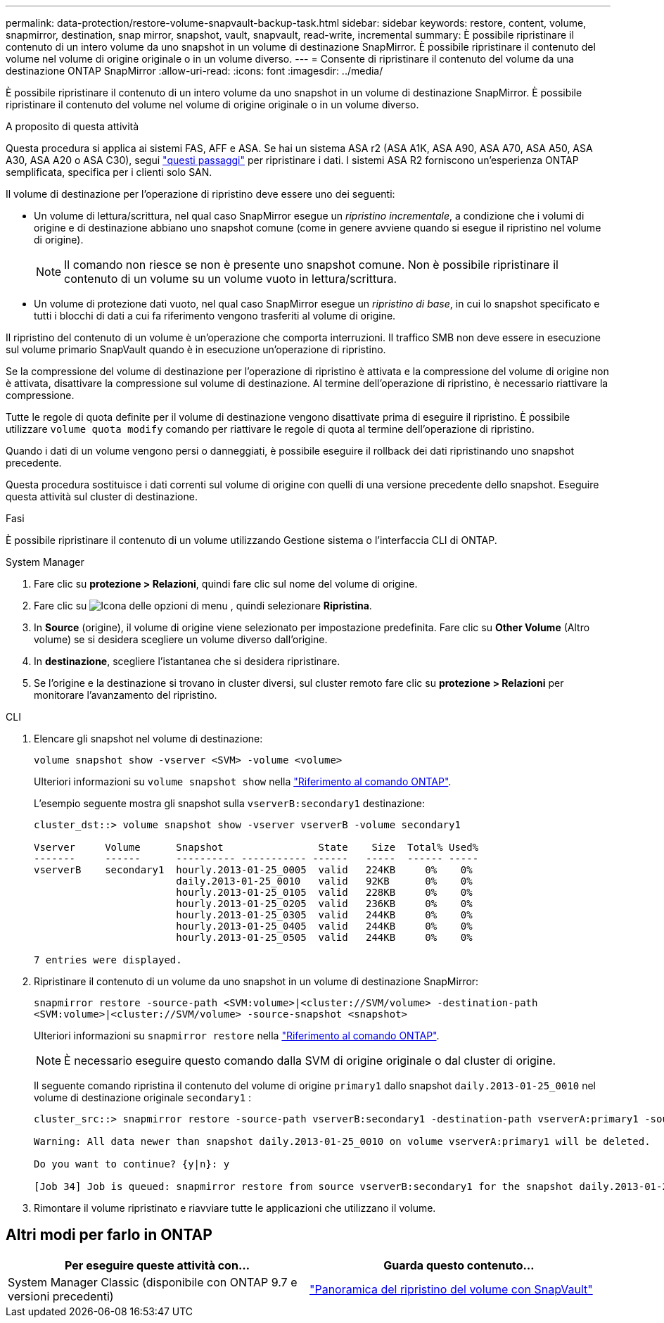---
permalink: data-protection/restore-volume-snapvault-backup-task.html 
sidebar: sidebar 
keywords: restore, content, volume, snapmirror, destination, snap mirror, snapshot, vault, snapvault, read-write, incremental 
summary: È possibile ripristinare il contenuto di un intero volume da uno snapshot in un volume di destinazione SnapMirror. È possibile ripristinare il contenuto del volume nel volume di origine originale o in un volume diverso. 
---
= Consente di ripristinare il contenuto del volume da una destinazione ONTAP SnapMirror
:allow-uri-read: 
:icons: font
:imagesdir: ../media/


[role="lead"]
È possibile ripristinare il contenuto di un intero volume da uno snapshot in un volume di destinazione SnapMirror. È possibile ripristinare il contenuto del volume nel volume di origine originale o in un volume diverso.

.A proposito di questa attività
Questa procedura si applica ai sistemi FAS, AFF e ASA. Se hai un sistema ASA r2 (ASA A1K, ASA A90, ASA A70, ASA A50, ASA A30, ASA A20 o ASA C30), segui link:https://docs.netapp.com/us-en/asa-r2/data-protection/restore-data.html["questi passaggi"^] per ripristinare i dati. I sistemi ASA R2 forniscono un'esperienza ONTAP semplificata, specifica per i clienti solo SAN.

Il volume di destinazione per l'operazione di ripristino deve essere uno dei seguenti:

* Un volume di lettura/scrittura, nel qual caso SnapMirror esegue un _ripristino incrementale_, a condizione che i volumi di origine e di destinazione abbiano uno snapshot comune (come in genere avviene quando si esegue il ripristino nel volume di origine).
+
[NOTE]
====
Il comando non riesce se non è presente uno snapshot comune. Non è possibile ripristinare il contenuto di un volume su un volume vuoto in lettura/scrittura.

====
* Un volume di protezione dati vuoto, nel qual caso SnapMirror esegue un _ripristino di base_, in cui lo snapshot specificato e tutti i blocchi di dati a cui fa riferimento vengono trasferiti al volume di origine.


Il ripristino del contenuto di un volume è un'operazione che comporta interruzioni. Il traffico SMB non deve essere in esecuzione sul volume primario SnapVault quando è in esecuzione un'operazione di ripristino.

Se la compressione del volume di destinazione per l'operazione di ripristino è attivata e la compressione del volume di origine non è attivata, disattivare la compressione sul volume di destinazione. Al termine dell'operazione di ripristino, è necessario riattivare la compressione.

Tutte le regole di quota definite per il volume di destinazione vengono disattivate prima di eseguire il ripristino. È possibile utilizzare `volume quota modify` comando per riattivare le regole di quota al termine dell'operazione di ripristino.

Quando i dati di un volume vengono persi o danneggiati, è possibile eseguire il rollback dei dati ripristinando uno snapshot precedente.

Questa procedura sostituisce i dati correnti sul volume di origine con quelli di una versione precedente dello snapshot. Eseguire questa attività sul cluster di destinazione.

.Fasi
È possibile ripristinare il contenuto di un volume utilizzando Gestione sistema o l'interfaccia CLI di ONTAP.

[role="tabbed-block"]
====
.System Manager
--
. Fare clic su *protezione > Relazioni*, quindi fare clic sul nome del volume di origine.
. Fare clic su image:icon_kabob.gif["Icona delle opzioni di menu"] , quindi selezionare *Ripristina*.
. In *Source* (origine), il volume di origine viene selezionato per impostazione predefinita. Fare clic su *Other Volume* (Altro volume) se si desidera scegliere un volume diverso dall'origine.
. In *destinazione*, scegliere l'istantanea che si desidera ripristinare.
. Se l'origine e la destinazione si trovano in cluster diversi, sul cluster remoto fare clic su *protezione > Relazioni* per monitorare l'avanzamento del ripristino.


--
.CLI
--
. Elencare gli snapshot nel volume di destinazione:
+
[source, cli]
----
volume snapshot show -vserver <SVM> -volume <volume>
----
+
Ulteriori informazioni su `volume snapshot show` nella link:https://docs.netapp.com/us-en/ontap-cli/volume-snapshot-show.html["Riferimento al comando ONTAP"^].

+
L'esempio seguente mostra gli snapshot sulla `vserverB:secondary1` destinazione:

+
[listing]
----

cluster_dst::> volume snapshot show -vserver vserverB -volume secondary1

Vserver     Volume      Snapshot                State    Size  Total% Used%
-------     ------      ---------- ----------- ------   -----  ------ -----
vserverB    secondary1  hourly.2013-01-25_0005  valid   224KB     0%    0%
                        daily.2013-01-25_0010   valid   92KB      0%    0%
                        hourly.2013-01-25_0105  valid   228KB     0%    0%
                        hourly.2013-01-25_0205  valid   236KB     0%    0%
                        hourly.2013-01-25_0305  valid   244KB     0%    0%
                        hourly.2013-01-25_0405  valid   244KB     0%    0%
                        hourly.2013-01-25_0505  valid   244KB     0%    0%

7 entries were displayed.
----
. Ripristinare il contenuto di un volume da uno snapshot in un volume di destinazione SnapMirror:
+
`snapmirror restore -source-path <SVM:volume>|<cluster://SVM/volume> -destination-path <SVM:volume>|<cluster://SVM/volume> -source-snapshot <snapshot>`

+
Ulteriori informazioni su `snapmirror restore` nella link:https://docs.netapp.com/us-en/ontap-cli/snapmirror-restore.html["Riferimento al comando ONTAP"^].

+

NOTE: È necessario eseguire questo comando dalla SVM di origine originale o dal cluster di origine.

+
Il seguente comando ripristina il contenuto del volume di origine `primary1` dallo snapshot `daily.2013-01-25_0010` nel volume di destinazione originale `secondary1` :

+
[listing]
----
cluster_src::> snapmirror restore -source-path vserverB:secondary1 -destination-path vserverA:primary1 -source-snapshot daily.2013-01-25_0010

Warning: All data newer than snapshot daily.2013-01-25_0010 on volume vserverA:primary1 will be deleted.

Do you want to continue? {y|n}: y

[Job 34] Job is queued: snapmirror restore from source vserverB:secondary1 for the snapshot daily.2013-01-25_0010.
----
. Rimontare il volume ripristinato e riavviare tutte le applicazioni che utilizzano il volume.


--
====


== Altri modi per farlo in ONTAP

[cols="2"]
|===
| Per eseguire queste attività con... | Guarda questo contenuto... 


| System Manager Classic (disponibile con ONTAP 9.7 e versioni precedenti) | link:https://docs.netapp.com/us-en/ontap-system-manager-classic/volume-restore-snapvault/index.html["Panoramica del ripristino del volume con SnapVault"^] 
|===